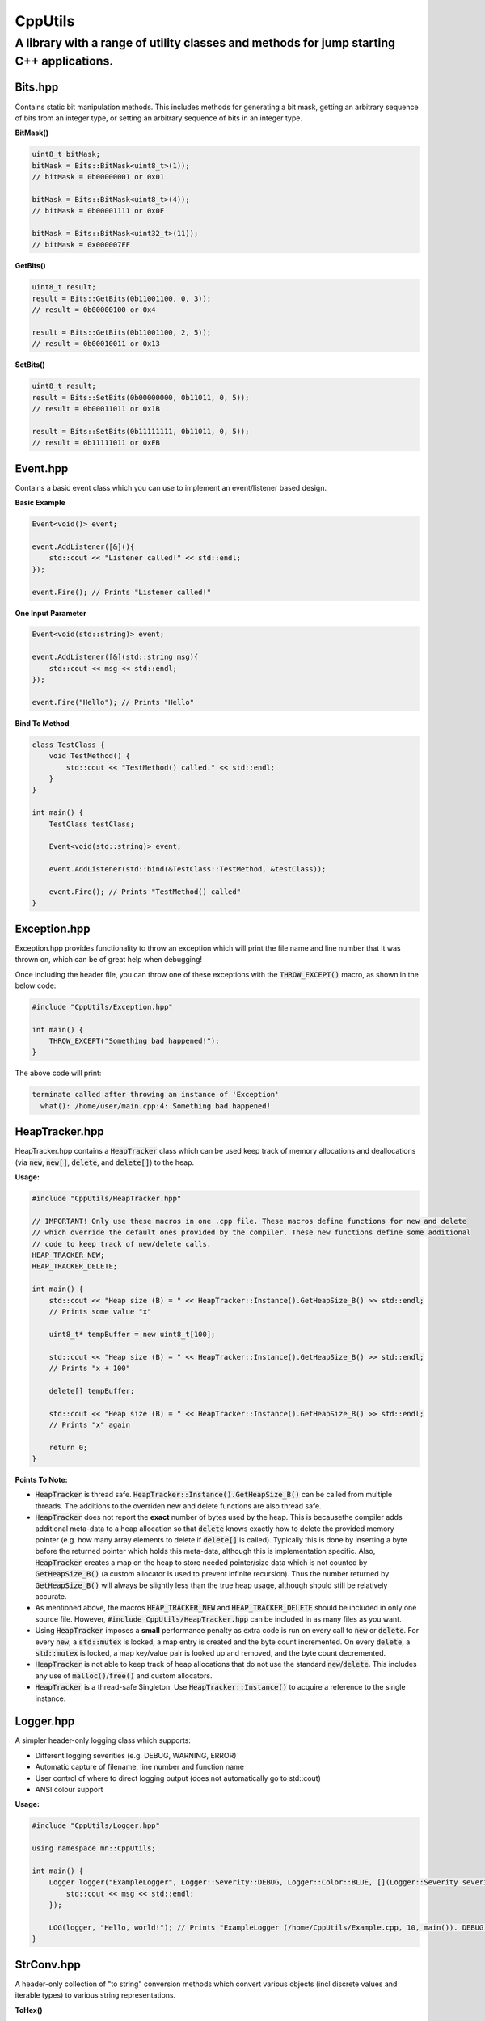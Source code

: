 ========
CppUtils
========

-----------------------------------------------------------------------------------------
A library with a range of utility classes and methods for jump starting C++ applications.
-----------------------------------------------------------------------------------------

.. image:: https://travis-ci.org/mbedded-ninja/CppUtils.svg?branch=master
	:target: https://travis-ci.org/mbedded-ninja/CppUtils

Bits.hpp
========

Contains static bit manipulation methods. This includes methods for generating a bit mask, getting an arbitrary sequence of bits from an integer type, or setting an arbitrary sequence of bits in an integer type.

**BitMask()**

.. code:: cpp

    uint8_t bitMask;
    bitMask = Bits::BitMask<uint8_t>(1));
    // bitMask = 0b00000001 or 0x01

    bitMask = Bits::BitMask<uint8_t>(4));
    // bitMask = 0b00001111 or 0x0F

    bitMask = Bits::BitMask<uint32_t>(11));
    // bitMask = 0x000007FF

**GetBits()**

.. code:: cpp

    uint8_t result;
    result = Bits::GetBits(0b11001100, 0, 3));
    // result = 0b00000100 or 0x4

    result = Bits::GetBits(0b11001100, 2, 5));
    // result = 0b00010011 or 0x13

**SetBits()**

.. code:: cpp

    uint8_t result;
    result = Bits::SetBits(0b00000000, 0b11011, 0, 5));
    // result = 0b00011011 or 0x1B

    result = Bits::SetBits(0b11111111, 0b11011, 0, 5));
    // result = 0b11111011 or 0xFB

Event.hpp
=========

Contains a basic event class which you can use to implement an event/listener based design.

**Basic Example**

.. code:: cpp

    Event<void()> event;

    event.AddListener([&](){
        std::cout << "Listener called!" << std::endl;
    });

    event.Fire(); // Prints "Listener called!"

**One Input Parameter**

.. code:: cpp

    Event<void(std::string)> event;

    event.AddListener([&](std::string msg){
        std::cout << msg << std::endl;
    });

    event.Fire("Hello"); // Prints "Hello"

**Bind To Method**

.. code:: cpp

    class TestClass {
        void TestMethod() {
            std::cout << "TestMethod() called." << std::endl;
        }
    }

    int main() {
        TestClass testClass;

        Event<void(std::string)> event;

        event.AddListener(std::bind(&TestClass::TestMethod, &testClass));

        event.Fire(); // Prints "TestMethod() called"
    }

Exception.hpp
=============

Exception.hpp provides functionality to throw an exception which will print the file name and line number that it was thrown on, which can be of great help when debugging!

Once including the header file, you can throw one of these exceptions with the :code:`THROW_EXCEPT()` macro, as shown in the below code:

.. code:: cpp

    #include "CppUtils/Exception.hpp"

    int main() {
        THROW_EXCEPT("Something bad happened!");
    }

The above code will print:

.. code:: cpp

    terminate called after throwing an instance of 'Exception'
      what(): /home/user/main.cpp:4: Something bad happened!


HeapTracker.hpp
===============

HeapTracker.hpp contains a :code:`HeapTracker` class which can be used keep track of memory allocations and deallocations (via :code:`new`, :code:`new[]`, :code:`delete`, and :code:`delete[]`) to the heap.

**Usage:**

.. code:: cpp

    #include "CppUtils/HeapTracker.hpp"

    // IMPORTANT! Only use these macros in one .cpp file. These macros define functions for new and delete
    // which override the default ones provided by the compiler. These new functions define some additional
    // code to keep track of new/delete calls.
    HEAP_TRACKER_NEW;
    HEAP_TRACKER_DELETE;

    int main() {
        std::cout << "Heap size (B) = " << HeapTracker::Instance().GetHeapSize_B() >> std::endl;
        // Prints some value "x"

        uint8_t* tempBuffer = new uint8_t[100];

        std::cout << "Heap size (B) = " << HeapTracker::Instance().GetHeapSize_B() >> std::endl;
        // Prints "x + 100"

        delete[] tempBuffer;

        std::cout << "Heap size (B) = " << HeapTracker::Instance().GetHeapSize_B() >> std::endl;
        // Prints "x" again

        return 0;
    }

**Points To Note:**

- :code:`HeapTracker` is thread safe. :code:`HeapTracker::Instance().GetHeapSize_B()` can be called from multiple threads. The additions to the overriden new and delete functions are also thread safe.
- :code:`HeapTracker` does not report the **exact** number of bytes used by the heap. This is becausethe compiler adds additional meta-data to a heap allocation so that :code:`delete` knows exactly how to delete the provided memory pointer (e.g. how many array elements to delete if :code:`delete[]` is called). Typically this is done by inserting a byte before the returned pointer which holds this meta-data, although this is implementation specific. Also, :code:`HeapTracker` creates a map on the heap to store needed pointer/size data which is not counted by :code:`GetHeapSize_B()` (a custom allocator is used to prevent infinite recursion). Thus the number returned by :code:`GetHeapSize_B()` will always be slightly less than the true heap usage, although should still be relatively accurate.
- As mentioned above, the macros :code:`HEAP_TRACKER_NEW` and :code:`HEAP_TRACKER_DELETE` should be included in only one source file. However, :code:`#include CppUtils/HeapTracker.hpp` can be included in as many files as you want.
- Using :code:`HeapTracker` imposes a **small** performance penalty as extra code is run on every call to :code:`new` or :code:`delete`. For every :code:`new`, a :code:`std::mutex` is locked, a map entry is created and the byte count incremented. On every :code:`delete`, a :code:`std::mutex` is locked, a map key/value pair is looked up and removed, and the byte count decremented.
- :code:`HeapTracker` is not able to keep track of heap allocations that do not use the standard :code:`new`/:code:`delete`. This includes any use of :code:`malloc()`/:code:`free()` and custom allocators.
- :code:`HeapTracker` is a thread-safe Singleton. Use :code:`HeapTracker::Instance()` to acquire a reference to the single instance.

Logger.hpp
==========

A simpler header-only logging class which supports:

- Different logging severities (e.g. DEBUG, WARNING, ERROR)
- Automatic capture of filename, line number and function name
- User control of where to direct logging output (does not automatically go to std::cout)
- ANSI colour support

**Usage:**

.. code:: cpp

    #include "CppUtils/Logger.hpp"

    using namespace mn::CppUtils;

    int main() {
        Logger logger("ExampleLogger", Logger::Severity::DEBUG, Logger::Color::BLUE, [](Logger::Severity severity, std::string msg){
            std::cout << msg << std::endl;
        });

        LOG(logger, "Hello, world!"); // Prints "ExampleLogger (/home/CppUtils/Example.cpp, 10, main()). DEBUG: Hello, world!" in a blue font
    }


StrConv.hpp
===========

A header-only collection of "to string" conversion methods which convert various objects (incl discrete values and iterable types) to various string representations.

**ToHex()**

.. code:: cpp

    std::cout << StrConv::ToHex(15, 2) << std::endl;
    // Prints "0xFF"

    std::cout << StrConv::ToHex(4, 3) << std::endl;
    // Prints "0x004"

    std::cout << StrConv::ToHex(std::vector({ 0x0A, 0x0B }) << std::endl;
    // Prints "{ 0x0A, 0x0B }"

**ToAscii()**

.. code:: cpp

    std::cout << StrConv::ToAscii(std::vector({ 'a', 'b' }) << std::endl;
    // Prints "{ 'a', 'b' }"


ThreadSafeQueue.hpp
===================

Contains a cross-platform thread safe queue object which uses the C++14 standard only (no UNIX :code:`pthread` or Windows :code:`CreateThread`).

Timer.hpp
=========

A timer which allows you to run code after a timeout occurs (code will be run within a new timer thread).

.. code:: cpp

    #include <atomic>
    #include "CppUtils/Timer.hpp"
    using namespace std::literals;

    std::atomic<bool> callbackCalled(false);
    Timer timer(100ms, [&]{
        // This will be called in the context of a timer thread, be aware
        // of concurrency concerns!
        callbackCalled.store(true);
    });

    std::this_thread::sleep_for(200ms);

    std::cout << "callbackCalled = " << callbackCalled.load() << std::endl;
    // Prints "true"

TimerWheel.hpp
==============

This header file contains a :code:`TimerWheel` class that can be used to easily create and manage timers (timeouts) in a multi-threaded environment.

**Single-Shot Timer Example**

.. code:: cpp

    #include "CppUtils/TimerWheel.hpp"

    using namespace std::literals;
    using namespace mn::CppUtils::TimerWheel;

    int main() {
        TimerWheel timerWheel;

        timerWheel.AddSingleShotTimer(500ms, [&]() {
            std::cout << "Timer expired!" << std::endl;
        });

        std::this_thread::sleep_for(1000ms);

        // "Timer expired!" will be printed after 500ms
    }

Note that the lambda callback provided above is executed in the context of the :code:`TimerWheel` thread. This callback could put messages onto other thread's commands queues, notify a :code:`std::condition_variable`, or lock a :code:`std::mutex` and perform actions on another thread's data.

:code:`TimerWheel` also supports *repetitive timers*.

**Repetitive Timer Example**

.. code:: cpp

    #include "CppUtils/TimerWheel.hpp"

    using namespace std::literals;
    using namespace mn::CppUtils::TimerWheel;

    int main() {
        TimerWheel timerWheel;

        timerWheel.AddRepetitiveTimer(300ms, 3, [&]() {
            std::cout << "Repeat" << std::endl;
        });

        std::this_thread::sleep_for(1000ms);

        // "Repeat" will be printed every 300ms for a total of three times.
        // Provide -1 instead of 3 to the timer constructor to make the timer run indefinitely.
    }